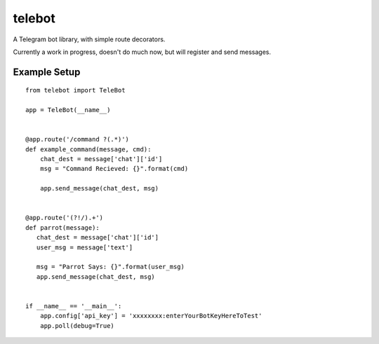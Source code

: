 telebot
-------

A Telegram bot library, with simple route decorators.

Currently a work in progress, doesn't do much now, but will register and send messages.

Example Setup
^^^^^^^^^^^^^
::

 from telebot import TeleBot

 app = TeleBot(__name__)


 @app.route('/command ?(.*)')
 def example_command(message, cmd):
     chat_dest = message['chat']['id']
     msg = "Command Recieved: {}".format(cmd)

     app.send_message(chat_dest, msg)


 @app.route('(?!/).+')
 def parrot(message):
    chat_dest = message['chat']['id']
    user_msg = message['text']

    msg = "Parrot Says: {}".format(user_msg)
    app.send_message(chat_dest, msg)


 if __name__ == '__main__':
     app.config['api_key'] = 'xxxxxxxx:enterYourBotKeyHereToTest'
     app.poll(debug=True)
